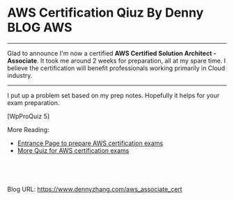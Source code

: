 * AWS Certification Qiuz By Denny                                 :BLOG:AWS:
:PROPERTIES:
:type:     DevOps
:END:

---------------------------------------------------------------------
Glad to announce I'm now a certified **AWS Certified Solution Architect - Associate**. It took me around 2 weeks for preparation, all at my spare time. I believe the certification will benefit professionals working primarily in Cloud industry.

[[image-blog:aws certification][https://www.dennyzhang.com/wp-content/uploads/denny/denny_aws_certfication.png]]
---------------------------------------------------------------------

I put up a problem set based on my prep notes. Hopefully it helps for your exam preparation.

[WpProQuiz 5]

More Reading:
- [[https://www.dennyzhang.com/prepare_aws_certification][Entrance Page to prepare AWS certification exams]]
- [[https://www.dennyzhang.com/quiz_questions_aws_exam][More Quiz for AWS certification exams]]
#+BEGIN_HTML
<a href="https://github.com/dennyzhang/www.dennyzhang.com/tree/master/aws/aws_associate_cert"><img align="right" width="200" height="183" src="https://www.dennyzhang.com/wp-content/uploads/denny/watermark/github.png" /></a>

<div id="the whole thing" style="overflow: hidden;">
<div style="float: left; padding: 5px"> <a href="https://www.linkedin.com/in/dennyzhang001"><img src="https://www.dennyzhang.com/wp-content/uploads/sns/linkedin.png" alt="linkedin" /></a></div>
<div style="float: left; padding: 5px"><a href="https://github.com/dennyzhang"><img src="https://www.dennyzhang.com/wp-content/uploads/sns/github.png" alt="github" /></a></div>
<div style="float: left; padding: 5px"><a href="https://www.dennyzhang.com/slack" target="_blank" rel="nofollow"><img src="https://slack.dennyzhang.com/badge.svg" alt="slack"/></a></div>
</div>

<br/><br/>
<a href="http://makeapullrequest.com" target="_blank" rel="nofollow"><img src="https://img.shields.io/badge/PRs-welcome-brightgreen.svg" alt="PRs Welcome"/></a>
#+END_HTML

Blog URL: https://www.dennyzhang.com/aws_associate_cert
* misc                                                             :noexport:
** web page: Boundry Unlimited: AWS Solution Architect Certification :noexport:
http://surajbatuwana.blogspot.com.au/p/aws-certification-sample-questions.html
*** webcontent                                                    :noexport:
#+begin_example
Location: http://surajbatuwana.blogspot.com.au/p/aws-certification-sample-questions.html
Boundry Unlimited

Pages

  * Home
  * AWS Solution Architect Certification

#

AWS Solution Architect Certification

The AWS Certified Solutions Architect – Associate Level exam is intended for individuals with
experience designing distributed applications and systems on the AWS platform.

I am listing many sample certification questions and answers while will help to face the
certification successfully

Keep in mind that the answers for each question might change due to the advancement of AWS and
please try to find the answer in more logical manner

Answers are below of the page

Sample Questions for Amazon Web Services Associate Solutions Architect Certification

What does Amazon S3 stand for?
A Simple Storage Solution.
B Storage Storage Storage (triple redundancy Storage).
C Storage Server Solution.
D Simple Storage Service.

You must assign each server to at least _____ security group
A 3
B 2
C 4
D 1 -

Before I delete an EBS volume, what can I do if I want to recreate the volume later?
A Create a copy of the EBS volume (not a snapshot)
B Store a snapshot of the volume
C Download the content to an EC2 instance
D Back up the data in to a physical disk

Select the most correct answer: The device name /dev/sda1 (within Amazon EC2 ) is _____
A Possible for EBS volumes
B Reserved for the root device
C Recommended for EBS volumes
D Recommended for instance store volumes

If I want an instance to have a public IP address, which IP address should I use?
A Elastic IP Address
B Class B IP Address
C Class A IP Address
D Dynamic IP Address

What does RRS stand for when talking about S3?
A Redundancy Removal System
B Relational Rights Storage
C Regional Rights Standard
D Reduced Redundancy Storage

All Amazon EC2 instances are assigned two IP addresses at launch, out of which one can only be
reached from within the Amazon EC2 network?
A Multiple IP address
B Public IP address
C Private IP address
D Elastic IP Address

What does Amazon SWF stand for?
A Simple Web Flow
B Simple Work Flow
C Simple Wireless Forms
D Simple Web Form

What is the Reduced Redundancy option in Amazon S3?
A Less redundancy for a lower cost.
B It doesn't exist in Amazon S3, but in Amazon EBS.
C It allows you to destroy any copy of your files outside a specific jurisdiction.
D It doesn't exist at all

Fill in the blanks: Resources that are created in AWS are identified by a unique identifier called
an _____
A Amazon Resource Number
B Amazon Resource Nametag
C Amazon Resource Name
D Amazon Reesource Namespace

If I write the below command, what does it do? ec2-run ami-e3a5408a -n 20 -g appserver
A Start twenty instances as members ofappservergroup.
B Creates 20 rules in the security group named appserver
C Terminate twenty instances as members ofappservergroup.
D Start 20 security groups

While creating an Amazon RDS DB, your first task is to set up a DB ______ that controls what IP
addresses or EC2 instances have access to your DB Instance.
A Security Pool
B Secure Zone
C Security Token Pool
D Security Group

When you run a DB Instance as a Multi-AZ deployment, the "_____" serves database writes and reads
A secondary
B backup
C stand by
D primary

Every user you create in the IAM system starts with ______.
A partial permissions
B full permissions
C no permissions

Can you create IAM security credentials for existing users?
A Yes, existing users can have security credentials associated with their account. --
B No, IAM requires that all users who have credentials set up are not existing users
C No, security credentials are created within GROUPS, and then users are associated to GROUPS at a
later time.
D Yes, but only IAM credentials, not ordinary security credentials.

What does Amazon EC2 provide?
A Virtual servers in the Cloud.
B A platform to run code (Java, PHP, Python), paying on an hourly basis.
C Computer Clusters in the Cloud.
D Physical servers, remotely managed by the customer.

Amazon SWF is designed to help users...
A ... Design graphical user interface interactions
B ... Manage user identification and authorisation
C ... Store Web content
D ... Coordinate synchronous and asynchronous tasks which are distributed and fault tolerant.

Can I control if and when MySQL based RDS Instance is upgraded to new supported versions?
A No
B Only in VPC
C Yes

If I modify a DB Instance or the DB parameter group associated with the instance, should I reboot
the instance for the changes to take effect?
A No
B Yes

When you view the block device mapping for your instance, you can see only the EBS volumes, not the
instance store volumes.
A Depends on the instance type
B FALSE
C Depends on whether you use API call
D TRUE

By default, EBS volumes that are created and attached to an instance at launch are deleted when
that instance is terminated. You can modify this behavior by changing the value of the flag_____
tofalsewhen you launch the instance
A DeleteOnTermination
B RemoveOnDeletion
C RemoveOnTermination
D TerminateOnDeletion

What are the initial settings of an user created security group?
A Allow all inbound traffic and Allow no outbound traffic
B Allow no inbound traffic and Allow no outbound traffic
C Allow no inbound traffic and Allow all outbound traffic
D Allow all inbound traffic and Allow all outbound traffic

Will my standby RDS instance be in the same Region as my primary?
A Only for Oracle RDS types
B Yes
C Only if configured at launch
D No

What does Amazon Elastic Beanstalk provide?
A A scalable storage appliance on top of Amazon Web Services.
B An application container on top of Amazon Web Services. --
C A service by this name doesn't exist.
D A scalable cluster of EC2 instances.

True or False: When using IAM to control access to your RDS resources, the key names that can be
used are case sensitive. For example, aws:CurrentTime is NOT equivalent to AWS:currenttime.
A TRUE
B FALSE

What will be the status of the snapshot until the snapshot is complete.
A running
B working
C progressing
D pending

Can we attach an EBS volume to more than one EC2 instance at the same time?
A No
B Yes.
C Only EC2-optimized EBS volumes.
D Only in read mode.

True or False: Automated backups are enabled by default for a new DB Instance.
A TRUE
B FALSE

What does the AWS Storage Gateway provide?
A It allows to integrate on-premises IT environments with Cloud Storage.
B A direct encrypted connection to Amazon S3.
C It's a backup solution that provides an on-premises Cloud storage.
D It provides an encrypted SSL endpoint for backups in the Cloud.

Amazon RDS automated backups and DB Snapshots are currently supported for only the ______ storage
engine
A InnoDB
B MyISAM

How many relational database engines does RDS currently support?
A Three: MySQL, Oracle and Microsoft SQL Server.
B Just two: MySQL and Oracle.
C Five: MySQL, PostgreSQL, MongoDB, Cassandra and SQLite.
D Just one: MySQL.

Fill in the blanks: The base URI for all requests for instance metadata is _____
A http://254.169.169.254/latest/
B http://169.169.254.254/latest/
C http://127.0.0.1/latest/
D http://169.254.169.254/latest/

While creating the snapshots using the the command line tools, which command should I be using?
A ec2-deploy-snapshot
B ec2-fresh-snapshot
C ec2-create-snapshot
D ec2-new-snapshot

Typically, you want your application to check whether a request generated an error before you spend
any time processing results. The easiest way to find out if an error occurred is to look for
an______node in the response from the Amazon RDS API.
A Incorrect
B Error
C FALSE

What are the two permission types used by AWS?
A Resource-based and Product-based
B Product-based and Service-based
C Service-based
D User-based and Resource-based

In the Amazon cloudwatch, which metric should I be checking to ensure that your DB Instance has
enough free storage space?
A FreeStorage
B FreeStorageSpace
C FreeStorageVolume
D FreeDBStorageSpace

Amazon RDS DB snapshots and automated backups are stored in
A Amazon S3
B Amazon ECS Volume
C Amazon RDS
D Amazon EMR

What is the maximum key length of a tag?
A 512 Unicode characters
B 64 Unicode characters
C 256 Unicode characters
D 128 Unicode characters --

Groups can't _____.
A be nested more than 3 levels
B be nested at all --
C be nested more than 4 levels
D be nested more than 2 levels

You must increase storage size in increments of at least _____ %
A 40
B 20
C 50
D 10

Changes to the backup window take effect ______.
A from the next billing cycle
B after 30 minutes
C immediately
D after 24 hours

Using Amazon CloudWatch's Free Tier, what is the frequency of metric updates which you receive?
A 5 minutes
B 500 milliseconds.
C 30 seconds
D 1 minute

Which is the default region in AWS?
A eu-west-1
B us-east-1
C us-east-2
D ap-southeast-1

What are the Amazon EC2 API tools?
A They don't exist. The Amazon EC2 AMI tools, instead, are used to manage permissions.
B Command-line tools to the Amazon EC2 web service.
C They are a set of graphical tools to manage EC2 instances.
D They don't exist. The Amazon API tools are a client interface to Amazon Web Services.

What are the two types of licensing options available for using Amazon RDS for Oracle?
A BYOL and Enterprise License
B BYOL and License Included
C Enterprise License and License Included
D Role based License and License Included

What does a "Domain" refer to in Amazon SWF?
A A security group in which only tasks inside can communicate with each other
B A special type of worker
C A collection of related Workflows
D The DNS record for the Amazon SWF service

EBS Snapshots occur _____
A Asynchronously
B Synchronously
C Weekly

Disabling automated backups ______ disable the point-in-time recovery.
A if configured to can
B will never
C will

Out of the stripping options available for the EBS volumes, which one has the following
disadvantage : 'Doubles the amount of I/O required from the instance to EBS compared to RAID 0,
because you're mirroring all writes to a pair of volumes, limiting how much you can stripe.' ?
A Raid 0
B RAID 1+0 (RAID 10)
C Raid 1
D Raid 2

Typically, you want your application to check whether a request generated an error before you spend
any time processing results. The easiest way to find out if an error occurred is to look for
an______node in the response from the Amazon RDS API.
A Incorrect
B Error
C FALSE

Is creating a Read Replica of another Read Replica supported?
A Only in certain regions
B Only with MSSQL based RDS
C Only for Oracle RDS types
D No

Can Amazon S3 uploads resume on failure or do they need to restart?
A Restart from beginning
B You can resume them, if you flag the "resume on failure" option before uploading.
C Resume on failure
D Depends on the file size

Which of the following cannot be used in Amazon EC2 to control who has access to specific Amazon
EC2 instances?
A Security Groups
B IAM System
C SSH keys
D Windows passwords

Fill in the blanks : _____ let you categorize your EC2 resources in different ways, for example, by
purpose, owner, or environment.
A wildcards
B pointers
C Tags
D special filters

How can I change the security group membership for interfaces owned by other AWS, such as Elastic
Load Balancing?
A By using the service specific console or API\CLI commands=--
B None of these
C Using Amazon EC2 API/CLI
D using all these methods

What is the maximum write throughput I can provision for a single DynamoDB table?
A 1,000 write capacity units
B 100,000 write capacity units
C DynamoDB is designed to scale without limits, but if you go beyond 10,000 you have to contact AWS
first.---
D 10,000 write capacity units

What does the following command do with respect to the Amazon EC2 security groups?
ec2-revoke RevokeSecurityGroupIngress
A Removes one or more security groups from a rule.
B Removes one or more security groups from an Amazon EC2 instance.
C Removes one or more rules from a security group.
D Removes a security group from our account.

Can a 'user' be associated with multiple AWS accounts?
A No
B Yes

True or False: Manually created DB Snapshots are deleted after the DB Instance is deleted.
A TRUE
B FALSE

Can I move a Reserved Instance from one Region to another?no
A No
B Only if they are moving into GovCloud
C Yes
D Only if they are moving to US East from another region

What is Amazon Glacier?
A You mean Amazon "Iceberg": it's a low-cost storage service.
B A security tool that allows to "freeze" an EBS volume and perform computer forensics on it.
C A low-cost storage service that provides secure and durable storage for data archiving and
backup.
D It's a security tool that allows to "freeze" an EC2 instance and perform computer forensics on
it.

What is the durability of S3 RRS?
A 99.99%
B 99.95%
C 99.995%
D 99.999999999%

What does specifying the mapping /dev/sdc=none when launching an instance do?
A Prevents /dev/sdc from creating the instance.
B Prevents /dev/sdc from deleting the instance.
C Set the value of /dev/sdc to 'zero'.
D Prevents /dev/sdc from attaching to the instance.

Is Federated Storage Engine currently supported by Amazon RDS for MySQL?
A Only for Oracle RDS instances
B No
C Yes
D Only in VPC

Is there a limit to how many groups a user can be in?
A Yes for all users
B Yes for all users except root
C No
D Yes unless special permission granted

True or False: When you perform a restore operation to a point in time or from a DB Snapshot, a new
DB Instance is created with a new endpoint.
A FALSE
B TRUE

A/An _____ acts as a firewall that controls the traffic allowed to reach one or more instances.
A security group
B ACL
C IAM
D Private IP Addresses

Will my standby RDS instance be in the same Availability Zone as my primary?
A Only for Oracle RDS types
B Yes
C Only if configured at launch
D No

While launching an RDS DB instance, on which page I can select the Availability Zone?
A REVIEW
B DB INSTANCE DETAILS
C MANAGEMENT OPTIONS
D ADDITIONAL CONFIGURATION

What does the following command do with respect to the Amazon EC2 security groups?
ec2-create-group CreateSecurityGroup
A Groups the user created security groups in to a new group for easy access.
B Creates a new security group for use with your account.
C Creates a new group inside the security group.
D Creates a new rule inside the security group.

In the Launch Db Instance Wizard, where can I select the backup and maintennance options?
A Under DB INSTANCE DETAILS
B Under REVIEW
C Under MANAGEMENT OPTIONS
D Under ENGINE SELECTION

What happens to the data on an instance if the instance reboots (intentionally or unintentionally)?

A Data will be lost
B Data persists
C Data may persist however cannot be sure

How many types of block devices does Amazon EC2 support A
A 2
B 3
C 4
D 1

Provisioned IOPS Costs: you are charged for the IOPS and storage whether or not you use them in a
given month. True or False?
A FALSE
B TRUE

IAM provides several policy templates you can use to automatically assign permissions to the groups
you create. The _____ policy template gives the Admins group permission to access all account
resources,exceptyour AWS account information
A Read Only Access
B Power User Access
C AWS CloudFormation Read Only Access
D Administrator Access

Can Amazon S3 uploads resume on failure or do they need to restart?
A Resume on failure
B You can resume them, if you flag the "resume on failure" option before uploading.
C Restart from beginning
D This question doesn't make sense

While performing the volume status checks, if the status is insufficient-data, what does it mean?
A the checks may still be in progress on the volume
B the check has passed
C the check has failed

IAM's Policy Evaluation Logic always starts with a default ______ for every request, except for
those that use the AWS account's root security credentials b
A Permit
B Deny
C Cancel

By default, when an EBS volume is attached to a Windows instance, it may show up as any drive
letter on the instance. You can change the settings of the _____ Service to set the drive letters
of the EBS volumes per your specifications.
A EBSConfig Service
B AMIConfig Service
C Ec2Config Service
D Ec2-AMIConfig Service

For each DB Instance class, what is the maximum size of associated storage capacity?
A 5GB
B 1TB
C 2TB
D 500GB

SQL Server _____ store logins and passwords in the master database.
A can be configured to but by default does not
B doesn't
C does

What is Oracle SQL Developer?
A An AWS developer who is an expert in Amazon RDS using both the Oracle and SQL Server DB engines
B A graphical Java tool distributed without cost by Oracle.
C It is a variant of the SQL Server Management Studio designed by Microsoft to support Oracle DBMS
functionalities
D A different DBMS released by Microsoft free of cost

Does Amazon RDS allow direct host access via Telnet, Secure Shell (SSH), or Windows Remote Desktop
Connection?
A Yes
B No
C Depends on if it is in VPC or not

To view information about an Amazon EBS volume, open the Amazon EC2 console at
https://console.aws.amazon.com/ec2/, click _____ in the Navigation pane.
A EBS
B Describe
C Details
D Volumes

You must increase storage size in increments of at least _____ %
A 40
B 30
C 10
D 20

Using Amazon IAM, can I give permission based on organizational groups?
A Yes but only in certain cases
B No
C Yes always

While creating the snapshots using the API, which Action should I be using?
A MakeSnapShot
B FreshSnapshot
C DeploySnapshot
D CreateSnapshot

Provisioned IOPS Costs: you are charged for the IOPS and storage whether or not you use them in a
given month. True or False?
A TRUE
B FALSE

What is an isolated database environment running in the cloud (Amazon RDS) called?
A DB Instance
B DB Server
C DB Unit
D DB Volume

While signing in REST/ Query requests, for additional security, you should transmit your requests
using Secure Sockets Layer (SSL) by using _____
A HTTP
B Internet Protocol Security(IPsec)
C TLS (Transport Layer Security)
D HTTPS

What happens to the I/O operations while you take a database snapshot?
A I/O operations to the database are suspended for a few minutes while the backup is in progress.
B I/O operations to the database are sent to a Replica (if available) for a few minutes while the
backup is in progress.
C I/O operations will be functioning normally
D I/O operations to the database are suspended for an hour while the backup is in progress

Read Replicas require a transactional storage engine and are only supported for the _____ storage
engine
A OracleISAM
B MSSQLDB
C InnoDB
D MyISAM

When running my DB Instance as a Multi-AZ deployment, can I use the standby for read or write
operations?
A Yes
B Only with MSSQL based RDS
C Only for Oracle RDS instances
D No

When should I choose Provisioned IOPS over Standard RDS storage?
A If you have batch-oriented workloads
B If you use production online transaction processing (OLTP) workloads.
C If you have workloads that are not sensitive to consistent performance

What is the maximum write throughput I can provision for a single DynamoDB table?
A DynamoDB is designed to scale without limits, but if you go beyond 10,000 you have to contact AWS
first.
B 1,000 write capacity units
C 100,000 write capacity units
D 10,000 write capacity units

In the 'Detailed' monitoring data available for your Amazon EBS volumes, Provisioned IOPS volumes
automatically send _____ minute metrics to Amazon CloudWatch.
A 3
B 1
C 5
D 2

What is the minimum charge for the data transferred between Amazon RDS and Amazon EC2 Instances in
the same Availability Zone?
A USD 0.10 per GB
B No charge. It is free.
C USD 0.02 per GB
D USD 0.01 per GB

Are Reserved Instances available for Multi-AZ Deployments?
A Only for Cluster Compute instances
B Yes for all instance types
C Only for M3 instance types
D No

Which service enables AWS customers to manage users and permissions in AWS?
A AWS Access Control Service (ACS)
B AWS Identity and Access Management (IAM)
C AWS Identity Manager (AIM)

Which Amazon Storage behaves like raw, unformatted, external block devices that you can attach to
your instances?
A None of these.
B Amazon Instance Storage
C Amazon EBS
D All of these

Which Amazon service can I use to define a virtual network that closely resembles a traditional
data center?
A Amazon VPC
B Amazon ServiceBus
C Amazon EMR
D Amazon RDS

Fill in the blanks : _____ let you categorize your EC2 resources in different ways, for example, by
purpose, owner, or environment.
A Tags
B special filters
C pointers
D functions

What is the command line instruction for running the remote desktop client in Windows?
A desk.cpl
B mstsc

Amazon RDS automated backups and DB Snapshots are currently supported for only the ______ storage
engine
A MyISAM
B InnoDB

MySQL installations default to port _____.
A 3306
B 443
C 80
D 1158

If you have chosen Multi-AZ deployment, in the event of a planned or unplanned outage of your
primary DB Instance, Amazon RDS automatically switches to the standby replica. The automatic
failover mechanism simply changes the ______ record of the main DB Instance to point to the standby
DB Instance.
A DNAME
B CNAME
C TXT
D MX

If I modify a DB Instance or the DB parameter group associated with the instance, should I reboot
the instance for the changes to take effect?
A No
B Yes

If I want to run a database in an Amazon instance, which is the most recommended Amazon storage
option?
A Amazon Instance Storage
B Amazon EBS
C You can't run a database inside an Amazon instance.
D Amazon S3

In regards to IAM you can edit user properties later, but you cannot use the console to change the
_____.
A user name
B password
C default group

Can I test my DB Instance against a new version before upgrading?
A No
B Yes
C Only in VPC

True or False: If you add a tag that has the same key as an existing tag on a DB Instance, the new
value overwrites the old value.
A FALSE
B TRUE

Can I use Provisioned IOPS with VPC?
A Only Oracle based RDS
B No
C Only with MSSQL based RDS
D Yes for all RDS instances

Making your snapshot public shares all snapshot data with everyone. Can the snapshots with AWS
Marketplace product codes be made public?
A No
B Yes

Fill in the blanks: "To ensure failover capabilities, consider using a _____ for incoming traffic
on a network interface".
A primary public IP
B secondary private IP
C secondary public IP
D add on secondary IP

If I have multiple Read Replicas for my master DB Instance and I promote one of them, what happens
to the rest of the Read Replicas?
A The remaining Read Replicas will still replicate from the older master DB Instance
B The remaining Read Replicas will be deleted
C The remaining Read Replicas will be combined to one read replica

What does Amazon CloudFormation provide?
A The ability to setup Autoscaling for Amazon EC2 instances.
B None of these.
C A templated resource creation for Amazon Web Services.
D A template to map network resources for Amazon Web Services.

Can I encrypt connections between my application and my DB Instance using SSL?
A No
B Yes
C Only in VPC
D Only in certain regions

What are the four levels of AWS Premium Support?
A Basic, Developer, Business, Enterprise
B Basic, Startup, Business, Enterprise
C Free, Bronze, Silver, Gold
D All support is free

What can I access by visiting the URL: http://status.aws.amazon.com/ ?
A Amazon Cloud Watch
B Status of the Amazon RDS DB
C AWS Service Health Dashboard
D AWS Cloud Monitor

Please select the Amazon EC2 resource which cannot be tagged.
A images (AMIs, kernels, RAM disks)
B Amazon EBS volumes
C Elastic IP addresses
D VPCs

Can the string value of 'Key' be prefixed with :aws:"?
A Only in GovCloud
B Only for S3 not EC2
C Yes
D No

Because of the extensibility limitations of striped storage attached to Windows Server, Amazon RDS
does not currently support increasing storage on a _____ DB Instance.
A SQL Server
B MySQL
C Oracle

Through which of the following interfaces is AWS Identity and Access Management available? A) AWS
Management Console; B) Command line interface (CLI); C) IAM Query API; D) Existing libraries
A Only through Command line interface (CLI)
B A, B and C
C A and C
D All of the above

Select the incorrect statement
A In Amazon EC2, thie private IP addressis only returned to Amazon EC2 when the instance is stopped
or terminated
B In Amazon VPC, an instance retains its private IP addresses when the instance is stopped.
C In Amazon VPC, an instance does NOT retain its private IP addresses when the instance is stopped.
D In Amazon EC2, the private IP address is associated exclusively with the instance for its
lifetime

How are the EBS snapshots saved on Amazon S3?
A Exponentially
B Incrementally
C EBS snapshots are not stored in the Amazon S3
D Decrementally

What is the type of monitoring data (for Amazon EBS volumes) which is available automatically in
5-minute periods at no charge called?
A Basic--
B Primary
C Detailed
D Local

The new DB Instance that is created when you promote a Read Replica retains the backup window
period.
A TRUE
B FALSE

What happens when you create a topic on Amazon SNS?
A The topic is created, and it has the name you specified for it.
B An ARN (Amazon Resource Name) is created.--
C You can create a topic on Amazon SQS, not on Amazon SNS.
D This question doesn't make sense.

Can I delete a snapshot of the root device of an EBS volume used by a registered AMI?
A Only via API
B Only via Console
C Yes
D No

Can I test my DB Instance against a new version before upgrading?
A Only in VPC
B No
C Yes

What is the maximum response time for a Business level Premium Support case?
A 120 seconds
B 1 hour
C 10 minutes
D 12 hours

The _____ service is targeted at organizations with multiple users or systems that use AWS products
such as Amazon EC2, Amazon SimpleDB, and the AWS Management Console.
A Amazon RDS
B AWS Integrity Management
C AWS Identity and Access Management
D Amazon EMR

True or False: Without IAM, you cannot control the tasks a particular user or system can do and
what AWS resources they might use.
A FALSE
B TRUE

When you use the AWS Management Console to delete an IAM user, IAM also deletes any signing
certificates and any access keys belonging to the user. True or False?
A FALSE
B This is configurable
C TRUE

When automatic failover occurs, Amazon RDS will emit a DB Instance event to inform you that
automatic failover occurred. You can use the _____ to return information about events related to
your DB Instance
A FetchFailure
B DescriveFailure
C DescribeEvents
D FetchEvents

What is the default maximum number of MFA devices in use per AWS account (at the root account
level)?
A 1
B 5
C 15
D 10

Is there a limit to how many groups a user can be in?
A Yes for all users except root
B Yes unless special permission granted
C Yes for all users
D No

========================================================================
Do the Amazon EBS volumes persist independently from the running life of an Amazon EC2 instance?
A Only if instructed to when created
B Yes-
C No

Can we attach an EBS volume to more than one EC2 instance at the same time?
A Yes.
B No--
C Only EC2-optimized EBS volumes.
D Only in read mode.

Select the correct set of options. These are the initial settings for the default security group:
A Allow no inbound traffic, Allow all outbound traffic and Allow instances associated with this
security group to talk to each other---
B Allow all inbound traffic, Allow no outbound traffic and Allow instances associated with this
security group to talk to each other
C Allow no inbound traffic, Allow all outbound traffic and Does NOT allow instances associated with
this security group to talk to each other
D Allow all inbound traffic, Allow all outbound traffic and Does NOT allow instances associated
with this security group to talk to each other

What does Amazon Route53 provide?
A A global Content Delivery Network.
B None of these.
C A scalable Domain Name System.--
D An SSH endpoint for Amazon EC2.

What does Amazon ElastiCache provide?
A A service by this name doesn't exist. Perhaps you mean Amazon CloudCache.
B A virtual server with a huge amount of memory.
C A managed In-memory cache service.--
D An Amazon EC2 instance with the Memcached software already pre-installed.

How many Elastic IP by default in Amazon Account?
A 1 Elastic IP
B 3 Elastic IP
C 5 Elastic IP
D 0 Elastic IP--

What is a Security Group?
A None of these.
B A list of users that can access Amazon EC2 instances.
C An Access Control List (ACL) for AWS resources.
D A firewall for inbound traffic, built-in around every Amazon EC2 instance.--

The one-time payment for Reserved Instances is _____ refundable if the reservation is cancelled.
A always
B in some circumstances
C never--

Please select the Amazon EC2 resource which can be tagged.
A key pairs
B Elastic IP addresses
C placement groups
D Amazon EBS snapshots--

What is Amazon Glacier?
A It's a security tool that allows to "freeze" an EC2 instance and perform computer forensics on
it.
B A security tool that allows to "freeze" an EBS volume and perform computer forensics on it.
C A low-cost storage service that provides secure and durable storage for data archiving and
backup.--
D You mean Amazon "Iceberg": it's a low-cost storage service.

If an Amazon EBS volume is the root device of an instance, can I detach it without stopping the
instance?
A Yes but only if Windows instance
B No--
C Yes
D Yes but only if a Linux instance

If you are using Amazon RDS Provisioned IOPS storage with MySQL and Oracle database engines, you
can scale the throughput of your database Instance by specifying the IOPS rate from _____ .
A 1,000 to 1,00,000
B 100 to 1,000
C 10,000 to 1,00,000
D 1,000 to 10,000--

Every user you create in the IAM system starts with ______.
A full permissions
B no permissions--
C partial permissions
After an Amazon VPC instance is launched, can I change the VPC security groups it belongs to?
A Only if the tag "VPC_Change_Group" is true
B Yes. You can.--
C No. You cannot.
D Only if the tag "VPC Change Group" is true

A______- is an individual, system, or application that interacts with AWS programmatically.
A user---
B AWS Account
C Group
D Role

Select the correct statement:
A You don't need not specify the resource identifier while stopping a resource
B You can terminate, stop, or delete a resource based solely on its tags
C You can't terminate, stop, or delete a resource based solely on its tags--
D You don't need to specify the resource identifier while terminating a resource

Amazon EC2 has no Amazon Resource Names (ARNs) because you can't specify a particular Amazon EC2
resource in an IAM policy. True or False?
A TRUE--
B FALSE

Can I initiate a "forced failover" for my MySQL Multi-AZ DB Instance deployment?
A Only in certain regions
B Only in VPC
C Yes--
D No

A group can contain many users. Can a user belong to multiple groups?
A Yes always--
B No
C Yes but only if they are using two factor authentication
D Yes but only in VPC

Is the encryption of connections between my application and my DB Instance using SSL for the MySQL
server engines available?
A Yes--
B Only in VPC
C Only in certain regions
D No
Which AWS instance address has the following characteristics? :"If you stop an instance, its
Elastic IP address is unmapped, and you must remap it when you restart the instance."
A Both A and B
B None of these
C VPC Addresses
D EC2 Addresses--

True or False: Common points of failures like generators and cooling equipment are shared across
Availability Zones.
A TRUE
B FALSE--

Please select the most correct answer regarding the persistence of the Amazon Instance Store
A The data on an instance store volume persists only during the life of the associated Amazon EC2
instance---
B The data on an instance store volume is lost when the security group rule of the associated
instance is changed.
C The data on an instance store volume persists even after associated Amazon EC2 instance is
deleted

Multi-AZ deployment _____ supported for Microsoft SQL Server DB Instances.
A is not currently--
B is as of 2013
C is planned to be in 2014
D will never be

Security groups act like a firewall at the instance level, whereas _____ are an additional layer of
security that act at the subnet level.
A DB Security Groups
B VPC Security Groups
C network ACLs--
Does AWS allow for the use of Multi Factor Authentication tockens?
A Yes, with both hardware or virtual MFA devices.--
B Yes, but it offers only virtual MFA devices.
C Yes, but it offers only physical (hardware) MFA devices.
D No.

What does Amazon SWF stand for?
A Simple Wireless Forms
B Simple Web Form
C Simple Work Flow--
D Simple Web Flow

What does Amazon Elastic Beanstalk provide?
A An application container on top of Amazon Web Services.--
B A scalable storage appliance on top of Amazon Web Services.
C A scalable cluster of EC2 instances.
D A service by this name doesn't exist.

Is the SQL Server Audit feature supported in the Amazon RDS SQL Server engine?
A No--
B Yes

Are you able to integrate a multi-factor token service with the AWS Platform?
A Yes, using the AWS multi-factor token devices to authenticate users on the AWS platform.--
B No, you cannot integrate multi-factor token devices with the AWS platform.
C Yes, you can integrate private multi-factor token devices to authenticate users to the AWS
platform.

My Read Replica appears "stuck" after a Multi-AZ failover and is unable to obtain or apply updates
from the source DB Instance. What do I do?
A You will need to delete the Read Replica and create a new one to replace it.--
B You will need to disassociate the DB Engine and re associate it.
C The instance should be deployed to Single AZ and then moved to Multi- AZ once again
D You will need to delete the DB Instance and create a new one to replace it.

Which DNS name can only be resolved within Amazon EC2?
A Internal DNS name--
B External DNS name
C Global DNS name
D Private DNS name

If your DB instance runs out of storage space or file system resources, its status will change
to_____ and your DB Instance will no longer be available.
A storage-overflow
B storage-full--
C storage-exceed
D storage-overage

Is it possible to access your EBS snapshots?
A Yes, through the Amazon S3 APIs.
B Yes, through the Amazon EC2 APIs.---
C No, EBS snapshots cannot be accessed; they can only be used to create a new EBS volume.
D EBS doesn't provide snapshots.

Will my standby RDS instance be in the same Availability Zone as my primary?
A Only for Oracle RDS types
B Only if configured at launch
C Yes
D No---

Does Amazon RDS for SQL Server currently support importing data into the msdb database?
A No--
B Yes

Does Route 53 support MX Records?
A Yes.--
B It supports CNAME records, but not MX records.
C No
D Only Primary MX records. Secondary MX records are not supported.

Because of the extensibility limitations of striped storage attached to Windows Server, Amazon RDS
does not currently support increasing storage on a _____ DB Instance.
A SQL Server--
B MySQL
C Oracle

How can I change the security group membership for interfaces owned by other AWS, such as Elastic
Load Balancing?
A using all these methods
B By using the service specific console or API\CLI commands--
C None of these

True or False: When you perform a restore operation to a point in time or from a DB Snapshot, a new
DB Instance is created with a new endpoint.
A FALSE
B TRUE--

Which Amazon storage do you think is the best for my database-style applications that frequently
encounter many random reads and writes across the dataset.
A None of these.
B Amazon Instance Storage
C Any of these
D Amazon EBS--

In a management network scenario the which interface on the instance handles public-facing traffic?
A Primary network interface
B Subnet interface
C Secondary network interface--

Select the correct set of steps for exposing the snapshot only to specific AWS accounts
A Select public for all the accounts and check mark those accounts with whom you want to expose the
snapshots and click save.
B SelectPrivate, enter the IDs of those AWS accounts, and clickSave.---
C SelectPublic, enter the IDs of those AWS accounts, and clickSave.
D SelectPublic, mark the IDs of those AWS accounts as private, and clickSave.

Is decreasing the storage size of a DB Instance permitted?
A Depends on the RDMS used
B Yes--
C No

When should I choose Provisioned IOPS over Standard RDS storage?
A If you use production online transaction processing (OLTP) workloads.--
B If you have batch-oriented workloads
C If you have workloads that are not sensitive to consistent performance

In the context of MySQL, version numbers are organized as MySQL version = X.Y.Z. What does X denote
here??
A release level
B minor version
C version number
D major version--

In the 'Detailed' monitoring data available for your Amazon EBS volumes, Provisioned IOPS volumes
automatically send _____ minute metrics to Amazon CloudWatch.
A 5
B 2
C 1--
D 3

It is adviced that you watch the Amazon CloudWatch "_____" metric (available via the AWS Management
Console or Amazon Cloud Watch APIs) carefully and recreate the Read Replica should it fall behind
due to replication errors.
A Write Lag
B Read Replica
C Replica Lag--
D Single Replica

Can the string value of 'Key' be prefixed with :aws:"?
A No--
B Only for EC2 not S3
C Yes
D Only for S3 not EC2

By default what are ENIs that are automatically created and attached to instances using the EC2
console set to do when the attached instance terminates?
A Remain as is
B Terminate
C Hybernate
D Pause

Are you able to integrate a multi-factor token service with the AWS Platform?
A Yes, you can integrate private multi-factor token devices to authenticate users to the AWS
platform.
B No, you cannot integrate multi-factor token devices with the AWS platform.
C Yes, using the AWS multi-factor token devices to authenticate users on the AWS platform.--

You can use _____ and _____ to help secure the instances in your VPC.
A security groups and multi-factor authentication
B security groups and 2-Factor authentication
C security groups and biometric authentication
D security groups and network ACLs

Fill in the blanks: _____ is a durable, block-level storage volume that you can attach to a single,
running Amazon EC2 instance.
A Amazon S3
B Amazon EBS
C None of these.
D All of these

Do the Amazon EBS volumes persist independently from the running life of an Amazon EC2 instance?
A No
B Only if instructed to when created
C Yes

If I want my instance to run on a signle-tenant hardware, which value do I have to set the
instance's tenancy attribute to?
A dedicated
B isolated
C one
D reserved

What does Amazon RDS stand for?
A Regional Data Server.
B Relational Database Service.
C Nothing.
D Regional Database Service.

What does the following command do with respect to the Amazon EC2 security groups?
ec2-create-group CreateSecurityGroup
A Creates a new rule inside the security group.
B Creates a new security group for use with your account.
C Creates a new group inside the security group.
D Groups the user created security groups in to a new group for easy access.

What is the maximum response time for a Business level Premium Support case?
A 30 minutes
B You always get instant responses (within a few seconds).
C 10 minutes
D 1 hour

What does Amazon ELB stand for?
A Elastic Linux Box.
B Encrypted Linux Box.
C Encrypted Load Balancing.
D Elastic Load Balancing.

What does Amazon CloudFormation provide?
A None of these.
B The ability to setup Autoscaling for Amazon EC2 instances.
C A template to map network resources for Amazon Web Services.
D A templated resource creation for Amazon Web Services.---

Is there a limit to the number of groups you can have?
A Yes for all users except root
B No
C Yes unless special permission granted
D Yes for all users-

Location of Instances are _____
A Regional
B based on Availability Zone
C Global

Is there any way to own a direct connection to Amazon Web Services?
A You can create an encrypted tunnel to VPC, but you don't own the connection.
B Yes, it's called Amazon Dedicated Connection.
C No, AWS only allows access from the public Internet.
D Yes, it's called Direct Connect.

What is the maximum response time for a Business level Premium Support case?
A 30 minutes
B 1 hour
C 12 hours
D 10 minutes

You must assign each server to at least _____ security group
A 4
B 3
C 1
D 2

Does DynamoDB support in-place atomic updates?
A It is not defined
B No
C Yes
D It does support in-place non-atomic updates

Is there a method in the IAM system to allow or deny access to a specific instance?
A Only for VPC based instances
B Yes
C No

What is an isolated database environment running in the cloud (Amazon RDS) called?
A DB Instance
B DB Unit
C DB Server
D DB Volume

What does Amazon SES stand for?
A Simple Elastic Server.
B Simple Email Service.
C Software Email Solution.
D Software Enabled Server.

Amazon S3 doesn't automatically give a user who creates _____ permission to perform other actions
on that bucket or object.
A a file
B a bucket or object
C a bucket or file
D a object or file

Can I attach more than one policy to a particular entity?
A Yes always
B Only if within GovCloud
C No
D Only if within VPC

Fill in the blanks: A_____ is a storage device that moves data in sequences of bytes or bits
(blocks). Hint: These devices support random access and generally use buffered I/O.
A block map
B storage block
C mapping device
D block device

Can I detach the primary (eth0) network interface when the instance is running or stopped?
A Yes. You can.
B No. You cannot
C Depends on the state of the interface at the time

What's an ECU?
A Extended Cluster User.
B None of these.
C Elastic Computer Usage.
D Elastic Compute Unit.

REST or Query requests are HTTP or HTTPS requests that use an HTTP verb (such as GET or POST) and a
parameter named Action or Operation that specifies the API you are calling.
A FALSE
B TRUE

What is the charge for the data transfer incurred in replicating data between your primary and
standby?
A No charge. It is free.
B Double the standard data transfer charge
C Same as the standard data transfer charge
D Half of the standard data transfer charge

Does AWS Direct Connect allow you access to all Availabilities Zones within a Region?
A Depends on the type of connection
B No
C Yes
D Only when there's just one availability zone in a region. If there are more than one, only one
availability zone can be accessed directly.

How many types of block devices does Amazon EC2 support
A 2
B 4
C 3
D 1

What does the "Server Side Encryption" option on Amazon S3 provide?
A It provides an encrypted virtual disk in the Cloud.
B It doesn't exist for Amazon S3, but only for Amazon EC2.
C It encrypts the files that you send to Amazon S3, on the server side.
D It allows to upload files using an SSL endpoint, for a secure transfer.

What does Amazon EBS stand for?
A Elastic Block Storage.
B Elastic Business Server.
C Elastic Blade Server.
D Elastic Block Store.

Within the IAM service a GROUP is regarded as a:
A A collection of AWS accounts
B It's the group of EC2 machines that gain the permissions specified in the GROUP.
C There's no GROUP in IAM, but only USERS and RESOURCES.
D A collection of users.

A_____is the concept of allowing (or disallowing) an entity such as a user, group, or role some
type of access to one or more resources.
A user
B AWS Account
C resource
D permission

After an Amazon VPC instance is launched, can I change the VPC security groups it belongs to?
A No. You cannot.
B Yes. You can.
C Only if you are the root user
D Only if the tag "VPC_Change_Group" is true

Do the system resources on the Micro instance meet the recommended configuration for Oracle?
A Yes completely
B Yes but only for certain situations
C Not in any circumstance

Will I be charged if the DB instance is idle?
A No
B Yes--
C Only is running in GovCloud
D Only if running in VPC

If I write the below command, what does it do? ec2-run ami-e3a5408a -n 20 -g appserver
A Creates 20 rules in the security group named appserver
B Start twenty instances as members ofappservergroup.
C Start 20 security groups
D Terminate twenty instances as members ofappservergroup.

Can I move a Reserved Instance from one Region to another?
A No
B Yes
C Only if they are moving into GovCloud
D Only if they are moving to US East from another region

To help you manage your Amazon EC2 instances, images, and other Amazon EC2 resources, you can
assign your own metadata to each resource in the form of_____
A special filters
B functions
C tags
D wildcards

Are you able to integrate a multi-factor token service with the AWS Platform?
A No, you cannot integrate multi-factor token devices with the AWS platform.
B Yes, you can integrate private multi-factor token devices to authenticate users to the AWS
platform.
C Yes, using the AWS multi-factor token devices to authenticate users on the AWS platform.

True or False: When you add a rule to a DB security group, you do not need to specify port number
or protocol.
A Depends on the RDMS used
B TRUE
C FALSE

Is there a limit to the number of groups you can have?
A Yes for all users
B Yes for all users except root
C No
D Yes unless special permission granted

Can I initiate a "forced failover" for my Oracle Multi-AZ DB Instance deployment?
A Yes
B Only in certain regions
C Only in VPC
D No

Amazon EC2 provides a repository of public data sets that can be seamlessly integrated into AWS
cloud-based applications.What is the monthly charge for using the public data sets?
A A 1 time charge of 10$ for all the datasets.
B 1$ per dataset per month
C 10$ per month for all the datasets
D There is no charge for using the public data sets

In the Amazon RDS Oracle DB engine, the Database Diagnostic Pack and the Database Tuning Pack are
only available with _____
A Oracle Standard Edition
B Oracle Express Edition
C Oracle Enterprise Edition
D None of these

Without _____, you must either create multiple AWS accounts-each with its own billing and
subscriptions to AWS products-or your employees must share the security credentials of a single AWS
account.
A Amazon RDS
B Amazon Glacier
C Amazon EMR
D Amazon IAM

Amazon RDS supports SOAP only through _____.
A HTTP or HTTPS
B TCP/IP
C HTTP
D HTTPS

The Amazon EC2 web service can be accessed using the _____ web services messaging protocol. This
interface is described by a Web Services Description Language (WSDL) document.
A SOAP
B DCOM
C CORBA
D XML-RPC

Is creating a Read Replica of another Read Replica supported?
A Only in VPC
B Yes
C Only in certain regions
D No

What is the charge for the data transfer incurred in replicating data between your primary and
standby?
A Same as the standard data transfer charge
B Double the standard data transfer charge
C No charge. It is free
D Half of the standard data transfer charge

HTTP Query-based requests are HTTP requests that use the HTTP verb GET or POST and a Query
parameter named_____.
A Action
B Value
C Reset
D Retrieve

What happens to the I/O operations while you take a database snapshot?
A I/O operations to the database are suspended for an hour while the backup is in progress.
B I/O operations to the database are sent to a Replica (if available) for a few minutes while the
backup is in progress.
C I/O operations will be functioning normally
D I/O operations to the database are suspended for a few minutes while the backup is in progress.

Amazon RDS creates an SSL certificate and installs the certificate on the DB Instance when Amazon
RDS provisions the instance. These certificates are signed by a certificate authority. The _____ is
stored athttps://rds.amazonaws.com/doc/rds-ssl-ca-cert.pem.
A private key
B foreign key
C public key
D protected key

_____ embodies the "share-nothing" architecture and essentially involves breaking a large database
into several smaller databases. Common ways to split a database include 1)splitting tables that are
not joined in the same query onto different hosts or 2)duplicating a table across multiple hosts
and then using a hashing algorithm to determine which host receives a given update.
A Sharding
B Failure recovery
C Federation
D DDL operations

What is the name of licensing model in which I can use your existing Oracle Database licenses to
run Oracle deployments on Amazon RDS?
A Bring Your Own License
B Role Bases License
C Enterprise License
D License Included

When you resize the Amazon RDS DB instance, Amazon RDS will perform the upgrade during the next
maintenance window. If you want the upgrade to be performed now, rather than waiting for the
maintenance window, specify the _____ option.
A ApplyNow
B ApplySoon
C ApplyThis
D ApplyImmediately

Does Amazon Route 53 support NS Records?
A Yes, it supports Name Service records.
B No
C It supports only MX records.
D Yes, it supports Name Server records.

The SQL Server _____ feature is an efficient means of copying data from a source database to your
DB Instance. It writes the data that you specify to a data file, such as an ASCII file.
A bulk copy--
B group copy
C dual copy
D mass copy

In the Amazon cloudwatch, which metric should I be checking to ensure that your DB Instance has
enough free storage space?
A FreeStorage
B FreeStorageVolume
C FreeStorageSpace
D FreeStorageAllocation

When using consolidated billing there are two account types. What are they?
A Paying account and Linked account
B Parent account and Child account
C Main account and Sub account.
D Main account and Secondary account.

A_____is a document that provides a formal statement of one or more permissions.
A policy
B permission
C Role
D resource

In the Amazon RDS which uses the SQL Server engine, what is the maximum size for a Microsoft SQL
Server DB Instance with SQL Server Express edition?
A 10 GB per DB
B 100 GB per DB
C 2 TB per DB
D 1TB per DB

Regarding the attaching of ENI to an instance, what does 'warm attach' refer to?
A Attaching an ENI to an instance when it is stopped.--
B This question doesn't make sense.
C Attaching an ENI to an instance when it is running
D Attaching an ENI to an instance during the launch process

If I scale the storage capacity provisioned to my DB Instance by mid of a billing month, how will I
be charged?
A you will be charged for the highest storage capacity you have used
B on a proration basis
C you will be charged for the lowest storage capacity you have used

You can modify the backup retention period; valid values are 0 (for no backup retention) to a
maximum of _____ days.
A 45
B 35
C 15
D 5

A Provisioned IOPS volume must be at least _____ GB in size
A 1
B 50
C 20
D 10

Will I be alerted when automatic failover occurs?
A Only if SNS configured
B No
C Yes
D Only if Cloudwatch configured

Answer page

http://surajbatuwana.blogspot.com.au/p/aws-answers.html

#
Email ThisBlogThis!Share to TwitterShare to FacebookShare to Pinterest
Home
Subscribe to: Posts (Atom)

EBay

#

Total Pageviews

#

Linkedn

View Suraj Batuwana's profile on LinkedIn
#

Google+ Followers

Translate

#

Search This Blog

Loading...
#

About Me

Suraj Batuwana

View my complete profile
#

Blog Archive

  * ►  2015 (3)
      + ►  February (1)
      + ►  January (2)

  * ►  2014 (13)
      + ►  November (1)
      + ►  October (3)
      + ►  September (3)
      + ►  August (2)
      + ►  June (2)
      + ►  May (1)
      + ►  February (1)

  * ▼  2013 (23)
      + ▼  October (4)
          o What are the defined fields for each salesforce ob...
          o Creating a new remote access application in Salesf...
          o Read and process large one line JSON file
          o Insert large data sets with Hibernate
      + ►  September (4)
      + ►  July (3)
      + ►  June (3)
      + ►  May (3)
      + ►  April (6)

  * ►  2012 (1)
      + ►  June (1)

#
#
#

News

Loading...
#

EBay

eBay items ticker from Auction Nudge
#

Simple template. Template images by merrymoonmary. Powered by Blogger.
#

#+end_example
** TODO Finish blog post for the quiz                             :noexport:
High Availability
Security
Data Management
Networks
Monitoring / Metrics
Deployment / Provisioning
Feature
*** TODO question template
<question answerType="single">
  <title><![CDATA[AWS CLI]]></title><points>1</points>
  <questionText><![CDATA[What cli tools does AWS provide]]></questionText>
  <correctMsg><![CDATA[
http://www.google.com]]></correctMsg>
  <incorrectMsg><![CDATA[
http://www.google.com]]></incorrectMsg>
  <category>Data Management</category>
  <tipMsg enabled="false"><![CDATA[]]></tipMsg><correctSameText>false</correctSameText><showPointsInBox>false</showPointsInBox><answerPointsActivated>false</answerPointsActivated><answerPointsDiffModusActivated>false</answerPointsDiffModusActivated><disableCorrect>false</disableCorrect><answers>
  <answer points="1" correct="true"><answerText html="false"><![CDATA[All of the three.]]></answerText><stortText html="false"><![CDATA[]]></stortText></answer>
  <answer points="1" correct="false"><answerText html="false"><![CDATA[AWS CLI.]]></answerText><stortText html="false"><![CDATA[]]></stortText></answer>
  <answer points="1" correct="false"><answerText html="false"><![CDATA[Amazon EC2 CLI.]]></answerText><stortText html="false"><![CDATA[]]></stortText></answer>
  <answer points="1" correct="false"><answerText html="false"><![CDATA[AWS Tools for Windows PowerShell.]]></answerText><stortText html="false"><![CDATA[]]></stortText></answer>
</answers></question>


* org-mode configuration                                           :noexport:
#+STARTUP: overview customtime noalign logdone showall
#+DESCRIPTION: 
#+KEYWORDS: 
#+AUTHOR: Denny Zhang
#+EMAIL:  denny@dennyzhang.com
#+TAGS: noexport(n)
#+PRIORITIES: A D C
#+OPTIONS:   H:3 num:t toc:nil \n:nil @:t ::t |:t ^:t -:t f:t *:t <:t
#+OPTIONS:   TeX:t LaTeX:nil skip:nil d:nil todo:t pri:nil tags:not-in-toc
#+EXPORT_EXCLUDE_TAGS: exclude noexport
#+SEQ_TODO: TODO HALF ASSIGN | DONE BYPASS DELEGATE CANCELED DEFERRED
#+LINK_UP:   
#+LINK_HOME: 
